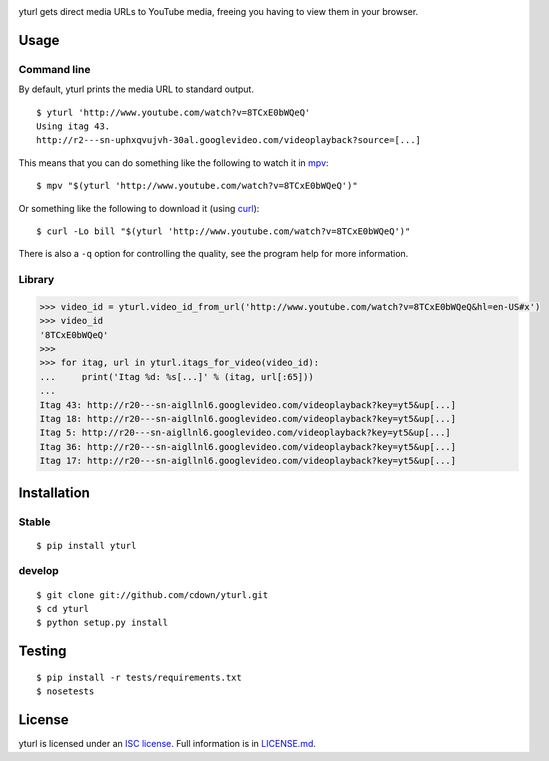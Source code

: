 |Build status|

.. |Build status| image:: https://travis-ci.org/cdown/yturl.svg?branch=develop
   :target: https://travis-ci.org/cdown/yturl

yturl gets direct media URLs to YouTube media, freeing you having to
view them in your browser.

Usage
=====

Command line
------------

By default, yturl prints the media URL to standard output.

::

    $ yturl 'http://www.youtube.com/watch?v=8TCxE0bWQeQ'
    Using itag 43.
    http://r2---sn-uphxqvujvh-30al.googlevideo.com/videoplayback?source=[...]

This means that you can do something like the following to watch it in
`mpv`_:

::

    $ mpv "$(yturl 'http://www.youtube.com/watch?v=8TCxE0bWQeQ')"

Or something like the following to download it (using `curl`_):

::

    $ curl -Lo bill "$(yturl 'http://www.youtube.com/watch?v=8TCxE0bWQeQ')"

There is also a ``-q`` option for controlling the quality, see the
program help for more information.

.. _mpv: http://mpv.io
.. _curl: http://curl.haxx.se

Library
-------

.. code:: python

    >>> video_id = yturl.video_id_from_url('http://www.youtube.com/watch?v=8TCxE0bWQeQ&hl=en-US#x')
    >>> video_id
    '8TCxE0bWQeQ'
    >>>
    >>> for itag, url in yturl.itags_for_video(video_id):
    ...     print('Itag %d: %s[...]' % (itag, url[:65]))
    ...
    Itag 43: http://r20---sn-aigllnl6.googlevideo.com/videoplayback?key=yt5&up[...]
    Itag 18: http://r20---sn-aigllnl6.googlevideo.com/videoplayback?key=yt5&up[...]
    Itag 5: http://r20---sn-aigllnl6.googlevideo.com/videoplayback?key=yt5&up[...]
    Itag 36: http://r20---sn-aigllnl6.googlevideo.com/videoplayback?key=yt5&up[...]
    Itag 17: http://r20---sn-aigllnl6.googlevideo.com/videoplayback?key=yt5&up[...]


Installation
============

Stable
------

::

    $ pip install yturl

develop
-------

::

    $ git clone git://github.com/cdown/yturl.git
    $ cd yturl
    $ python setup.py install

Testing
=======

::

    $ pip install -r tests/requirements.txt
    $ nosetests

License
=======

yturl is licensed under an `ISC license`_. Full information is in
`LICENSE.md`_.

.. _ISC license: http://en.wikipedia.org/wiki/ISC_license
.. _LICENSE.md: LICENSE.md
